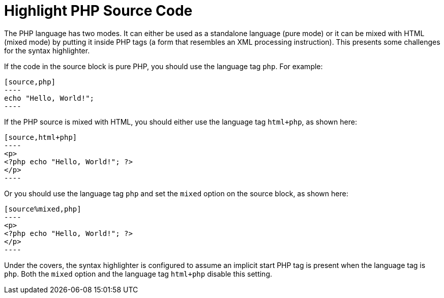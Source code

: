 = Highlight PHP Source Code

The PHP language has two modes.
It can either be used as a standalone language (pure mode) or it can be mixed with HTML (mixed mode) by putting it inside PHP tags (a form that resembles an XML processing instruction).
This presents some challenges for the syntax highlighter.

If the code in the source block is pure PHP, you should use the language tag `php`.
For example:

[listing]
....
[source,php]
----
echo "Hello, World!";
----
....

If the PHP source is mixed with HTML, you should either use the language tag `html+php`, as shown here:

[listing]
....
[source,html+php]
----
<p>
<?php echo "Hello, World!"; ?>
</p>
----
....

Or you should use the language tag `php` and set the `mixed` option on the source block, as shown here:

[listing]
....
[source%mixed,php]
----
<p>
<?php echo "Hello, World!"; ?>
</p>
----
....

Under the covers, the syntax highlighter is configured to assume an implicit start PHP tag is present when the language tag is `php`.
Both the `mixed` option and the language tag `html+php` disable this setting.
